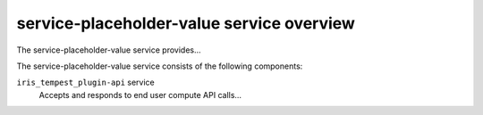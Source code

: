 ==========================================
service-placeholder-value service overview
==========================================
The service-placeholder-value service provides...

The service-placeholder-value service consists of the following components:

``iris_tempest_plugin-api`` service
  Accepts and responds to end user compute API calls...
